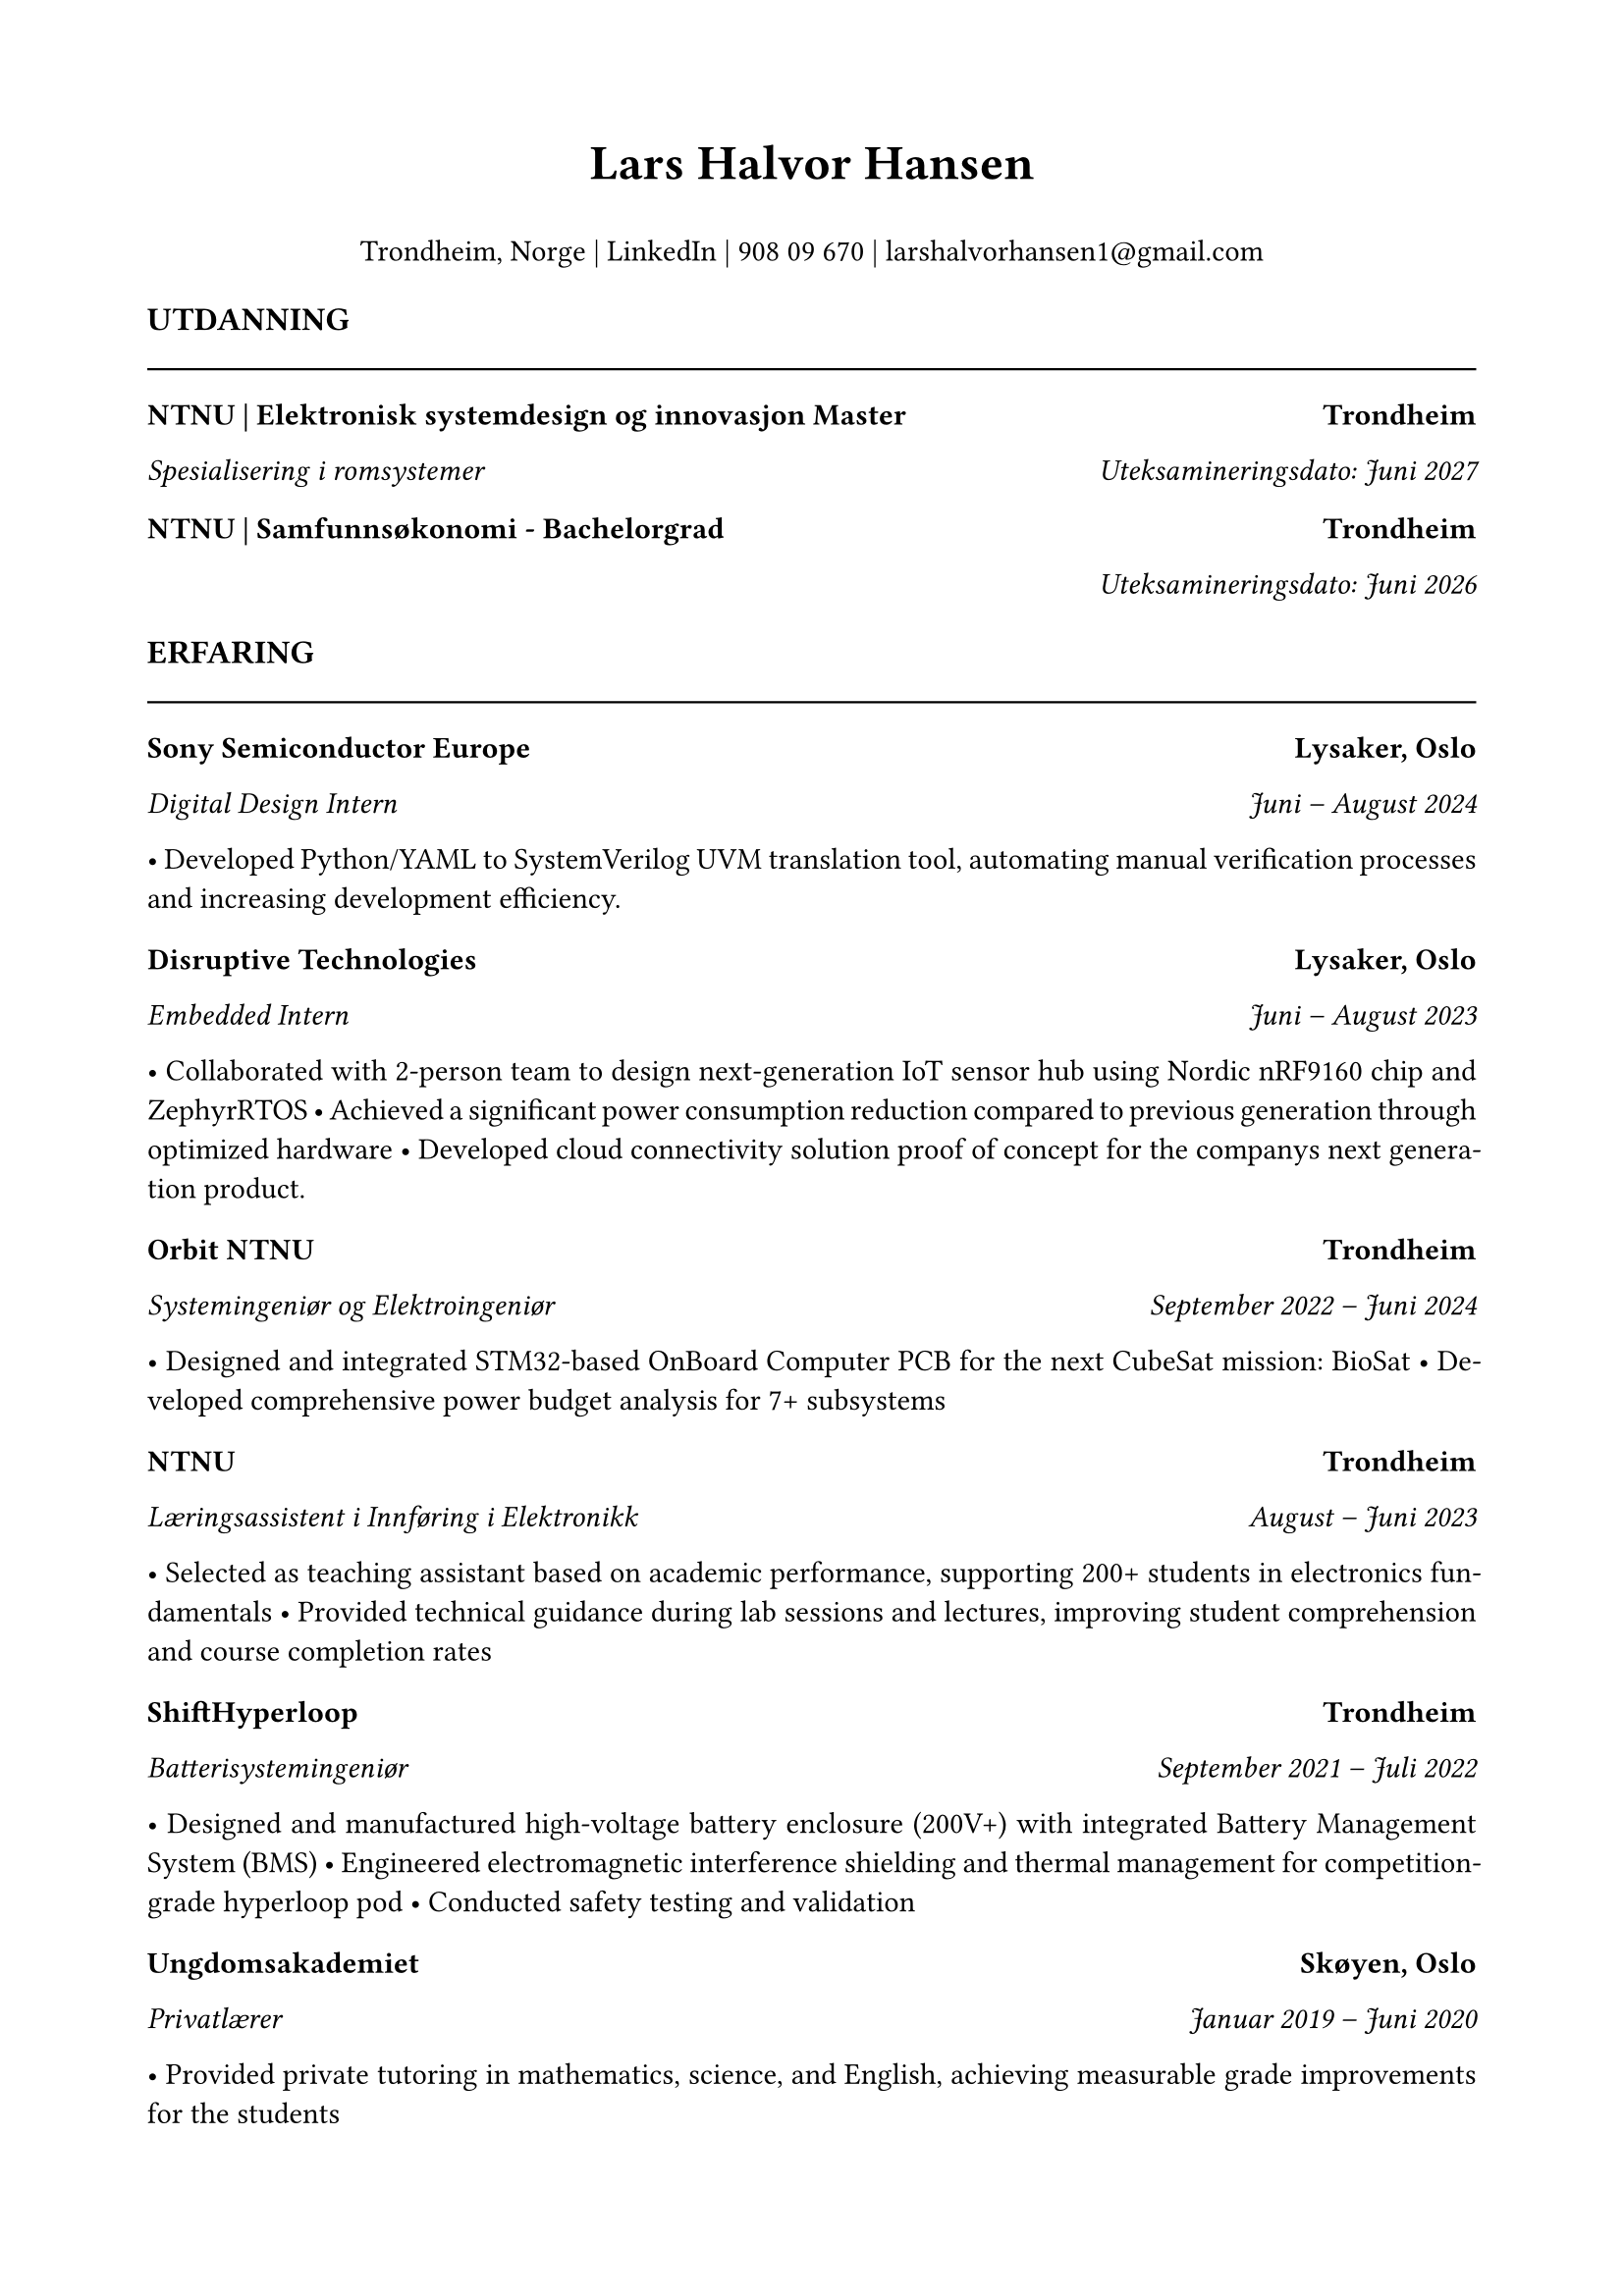 #set page(margin: 0.75in)
#set text(font: "Times New Roman", size: 11pt)
#set par(justify: true)

// Header with name and contact info
#align(center)[
  #text(size: 18pt, weight: "bold")[Lars Halvor Hansen]
  #v(0.1em)
Trondheim, Norge | #link("https://www.linkedin.com/in/lars-halvor-hansen/")[LinkedIn] | 908 09 670 | #link("mailto:larshalvorhansen1@gmail.com")[larshalvorhansen1\@gmail.com]

]

#v(0.3em)

// Education Section
#text(weight: "bold", size: 12pt)[UTDANNING]
#line(length: 100%, stroke: 0.8pt)

#grid(
  columns: (1fr, auto),
  [*NTNU | Elektronisk systemdesign og innovasjon Master*], [*Trondheim*]
)
#grid(
  columns: (1fr, auto),
  [_Spesialisering i romsystemer_], [_Uteksamineringsdato: Juni 2027_]
)

#v(0.1em)

#grid(
  columns: (1fr, auto),
  [*NTNU | Samfunnsøkonomi - Bachelorgrad*], [*Trondheim*]
)
#grid(
  columns: (1fr, auto),
  [], [_Uteksamineringsdato: Juni 2026_]

)

#v(0.3em)

// Experience Section
#text(weight: "bold", size: 12pt)[ERFARING]
#line(length: 100%, stroke: 0.8pt)

#grid(
  columns: (1fr, auto),
  [*Sony Semiconductor Europe*], [*Lysaker, Oslo*]
)
#grid(
  columns: (1fr, auto),
  [_Digital Design Intern_], [_Juni – August 2024_]
)
• Developed Python/YAML to SystemVerilog UVM translation tool, automating manual verification processes and increasing development efficiency.

#v(0.2em)

#grid(
  columns: (1fr, auto),
  [*Disruptive Technologies*], [*Lysaker, Oslo*]
)
#grid(
  columns: (1fr, auto),
  [_Embedded Intern_], [_Juni – August 2023_]
)
• Collaborated with 2-person team to design next-generation IoT sensor hub using Nordic nRF9160 chip and ZephyrRTOS
• Achieved a significant power consumption reduction compared to previous generation through optimized hardware
• Developed cloud connectivity solution proof of concept for the companys next generation product.

#v(0.2em)

#grid(
  columns: (1fr, auto),
  [*Orbit NTNU*], [*Trondheim*]
)
#grid(
  columns: (1fr, auto),
  [_Systemingeniør og Elektroingeniør_], [_September 2022 – Juni 2024_]
)
• Designed and integrated STM32-based OnBoard Computer PCB for the next CubeSat mission: BioSat
• Developed comprehensive power budget analysis for 7+ subsystems

#v(0.2em)

#grid(
  columns: (1fr, auto),
  [*NTNU*], [*Trondheim*]
)
#grid(
  columns: (1fr, auto),
  [_Læringsassistent i Innføring i Elektronikk_], [_August – Juni 2023_]
)
• Selected as teaching assistant based on academic performance, supporting 200+ students in electronics fundamentals
• Provided technical guidance during lab sessions and lectures, improving student comprehension and course completion rates

#v(0.2em)

#grid(
  columns: (1fr, auto),
  [*ShiftHyperloop*], [*Trondheim*]
)
#grid(
  columns: (1fr, auto),
  [_Batterisystemingeniør_], [_September 2021 – Juli 2022_]
)
• Designed and manufactured high-voltage battery enclosure (200V+) with integrated Battery Management System (BMS)
• Engineered electromagnetic interference shielding and thermal management for competition-grade hyperloop pod
• Conducted safety testing and validation

#v(0.2em)

#grid(
  columns: (1fr, auto),
  [*Ungdomsakademiet*], [*Skøyen, Oslo*]
)
#grid(
  columns: (1fr, auto),
  [_Privatlærer_], [_Januar 2019 – Juni 2020_]
)
• Provided private tutoring in mathematics, science, and English, achieving measurable grade improvements for the students

#v(0.3em)

// Skills Section
#text(weight: "bold", size: 12pt)[FERDIGHETER]
#line(length: 100%, stroke: 0.8pt)

*Koding og dataferdigheter:*
Erfaren med: Python • C++ • SQL • SystemVerilog
Kjent med: C • Rust • JavaScript • ZephyrRTOS • MATLAB

*Programvare:* Altium Designer • KiCAD • SolidWorks • Adobe Creative Suite • CRM tools • Git&GitHub

*Språk:* Norsk flytende • Engelsk flytende • Grunnleggende spansk og japansk

#v(0.3em)

// Interests Section
#text(weight: "bold", size: 12pt)[INTERESSER]
#line(length: 100%, stroke: 0.8pt)

#grid(
  columns: (1fr, auto),
  [*Økonomiske artikler*], [*2023 – nå*]
)
Publiserer ukentlige analytiske artikler om makroøkonomi og markedstrender, med fokus på nordisk økonomi og globale utviklingstrekk. Artikler dekker rentepolitikk, inflasjon, og strukturelle økonomiske endringer.

#v(0.2em)

#grid(
  columns: (1fr, auto),
  [*Modellering av komplekse systemer*], [*Juli 2024 – nå*]
)
Utvikler LambdaSim-prosjekt for modellering av sammenhenger mellom økonomiske, politiske og miljømessige faktorer. Bruker stokastiske simuleringsmetoder og autonom agent modelering for å analysere policy-implikasjoner og systemdynamikk.

#v(0.3em)

// References Section
#text(weight: "bold", size: 12pt)[REFERANSER]
#line(length: 100%, stroke: 0.8pt)

*Håvard Mellbye*, Arbeidsgiver, Disruptive Technologies
havard.mellbye\@disruptive-technologies.com | +47 99 32 64 52

*Jarle Steinberg*, Systemingeniør ved ESA, Paris, Frankrike
jarle.steinberg\@orbitntnu.com | +47 94 13 07 39
